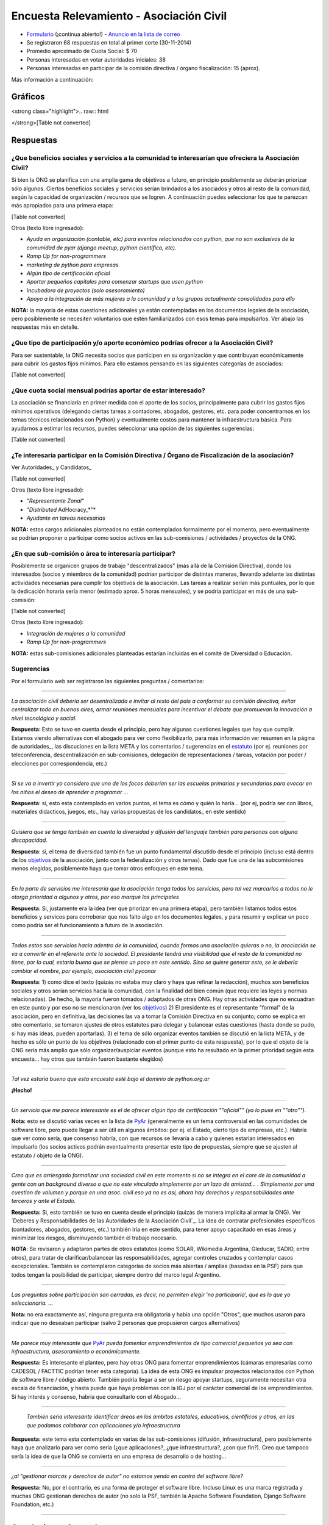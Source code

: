 
Encuesta Relevamiento - Asociación Civil
========================================

* Formulario_ (¡continua abierto!) - `Anuncio en la lista de correo`_ 

* Se registraron 68 respuestas en total al primer corte (30-11-2014)

* Promedio aproximado de Cuota Social: $ 70

* Personas interesadas en votar autoridades iniciales: 38

* Personas interesadas en participar de la comisión directiva / órgano fiscalización: 15 (aprox).

Más información a continuación:

Gráficos
--------

.. todo:: ver esto de aca

<strong class="highlight">.. raw:: html

</strong>[Table not converted]

Respuestas
----------

¿Que beneficios sociales y servicios a la comunidad te interesarían que ofreciera la Asociación Civil?
~~~~~~~~~~~~~~~~~~~~~~~~~~~~~~~~~~~~~~~~~~~~~~~~~~~~~~~~~~~~~~~~~~~~~~~~~~~~~~~~~~~~~~~~~~~~~~~~~~~~~~

Si bien la ONG se planifica con una amplia gama de objetivos a futuro, en principio posiblemente se deberán priorizar sólo algunos. Ciertos beneficios sociales y servicios serían brindados a los asociados y otros al resto de la comunidad, según la capacidad de organización / recursos que se logren. A continuación puedes seleccionar los que te parezcan más apropiados para una primera etapa:

[Table not converted]

Otros (texto libre ingresado):

* *Ayuda en organización (contable, etc) para eventos relacionados con python, que no son exclusivos de la comunidad de pyar (django meetup, python científico, etc).*

* *Ramp Up for non-programmers*

* *marketing de python para empresas*

* *Algún tipo de certificación oficial*

* *Aportar pequeños capitales para comenzar startups que usen python*

* *Incubadora de proyectos (solo asesoramiento)*

* *Apoyo a la integración de más mujeres a la comunidad y a los grupos actualmente consolidados para ello*

**NOTA:** la mayoría de estas cuestiones adicionales ya están contempladas en los documentos legales de la asociación, pero posiblemente se necesiten voluntarios que estén familiarizados con esos temas para impulsarlos. Ver abajo las respuestas más en detalle.

¿Que tipo de participación y/o aporte económico podrías ofrecer a la Asociación Civil?
~~~~~~~~~~~~~~~~~~~~~~~~~~~~~~~~~~~~~~~~~~~~~~~~~~~~~~~~~~~~~~~~~~~~~~~~~~~~~~~~~~~~~~

Para ser sustentable, la ONG necesita socios que participen en su organización y que contribuyan económicamente para cubrir los gastos fijos mínimos. Para ello estamos pensando en las siguientes categorías de asociados:

[Table not converted]

¿Que cuota social mensual podrías aportar de estar interesado?
~~~~~~~~~~~~~~~~~~~~~~~~~~~~~~~~~~~~~~~~~~~~~~~~~~~~~~~~~~~~~~

La asociación se financiaría en primer medida con el aporte de los socios, principalmente para cubrir los gastos fijos mínimos operativos (delegando ciertas tareas a contadores, abogados, gestores, etc. para poder concentrarnos en los temas técnicos relacionados con Python) y eventualmente costos para mantener la infraestructura básica. Para ayudarnos a estimar los recursos, puedes seleccionar una opción de las siguientes sugerencias:

[Table not converted]

¿Te interesaría participar en la Comisión Directiva / Órgano de Fiscalización de la asociación?
~~~~~~~~~~~~~~~~~~~~~~~~~~~~~~~~~~~~~~~~~~~~~~~~~~~~~~~~~~~~~~~~~~~~~~~~~~~~~~~~~~~~~~~~~~~~~~~

Ver Autoridades_ y Candidatos_

[Table not converted]

Otros (texto libre ingresado):

* *"Representante Zonal"* 

* *"Distributed* AdHocracy_*"*

* *Ayudante en tareas necesarias*

**NOTA:** estos cargos adicionales planteados no están contemplados formalmente por el momento, pero eventualmente se podrían proponer o participar como socios activos en las sub-comisiones / actividades / proyectos de la ONG.

¿En que sub-comisión o área te interesaría participar?
~~~~~~~~~~~~~~~~~~~~~~~~~~~~~~~~~~~~~~~~~~~~~~~~~~~~~~

Posiblemente se organicen grupos de trabajo "descentralizados" (más allá de la Comisión Directiva), donde los interesados (socios y miembros de la comunidad) podrían participar de distintas maneras, llevando adelante las distintas actividades necesarias para cumplir los objetivos de la asociación. Las tareas a realizar serían más puntuales, por lo que la dedicación horaria sería menor (estimado aprox. 5 horas mensuales), y se podría participar en más de una sub-comisión:

[Table not converted]

Otros (texto libre ingresado):

* *Integración de mujeres a la comunidad*

* *Ramp Up for non-programmers*

**NOTA:** estas sub-comisiones adicionales planteadas estarían incluidas en el comité de Diversidad o Educación.

Sugerencias
~~~~~~~~~~~

Por el formulario web ser registraron las siguientes preguntas / comentarios:

-------------------------



*La asociación civil debería ser desentralizada e invitar al resto del pais a conformar su comisión directiva, evitar centralizar todo en buenos aires, armar reuniones mensuales para incentivar el debate que promuevan la innovación a nivel tecnológico y social.* 

**Respuesta**: Esto se tuvo en cuenta desde el principio, pero hay algunas cuestiones legales que hay que cumplir. Estamos viendo alternativas con el abogado para ver como flexibilizarlo, para más información ver resumen en la página de autoridades_, las discuciones en la lista META y los comentarios / sugerencias en el estatuto_ (por ej. reuniones por teleconferencia, descentralización en sub-comisiones, delegación de representaciones / tareas, votación por poder / elecciones por correspondencia, etc.) 

-------------------------



*Si se va a invertir yo considero que uno de los focos deberían ser las escuelas primarias y secundarias para evocar en los niños el deseo de aprender a programar ...*

**Respuesta**: si, esto esta contemplado en varios puntos, el tema es cómo y quién lo haría... (por ej, podría ser con libros, materiales didacticos, juegos, etc., hay varias propuestas de los candidatos_ en este sentido)

-------------------------



*Quisiera que se tenga también en cuenta la diversidad y difusión del lenguaje también para personas con alguna discapacidad.* 

**Respuesta**: si, el tema de diversidad también fue un punto fundamental discutido desde el principio (incluso está dentro de los objetivos_ de la asociación, junto con la federalización y otros temas). Dado que fue una de las subcomisiones menos elegidas, posiblemente haya que tomar otros enfoques en este tema.

-------------------------



*En la parte de servicios me interesaría que la asociación tenga todos los servicios, pero tal vez marcarlos a todos no le otorga prioridad a algunos y otros, por eso marqué los principales*

**Respuesta**: Si, justamente era la idea (ver que priorizar en una primera etapa), pero también listamos todos estos beneficios y servicos para corroborar que nos falto algo en los documentos legales, y para resumir y explicar un poco como podría ser el funcionamiento a futuro de la asociación.

-------------------------



*Todos estos son servicios hacia adentro de la comunidad, cuando formas una asociación quieras o no, la asociación se va a convertir en el referente ante la sociedad. El presidente tendrá una visibilidad que el resto de la comunidad no tiene, por lo cual, estaría bueno que se piense un poco en este sentido. Sino se quiere generar esto, se le debería cambiar el nombre, por ejemplo, asociación civil pyconar*

**Respuesta**: 1) como dice el texto (quizás no estaba muy claro y haya que refinar la redacción), muchos son beneficios sociales y otros serían servicios hacia la comunidad, con la finalidad del bien común (que requiere las leyes y normas relacionadas). De hecho, la mayoría fueron tomados / adaptados de otras ONG. Hay otras actividades que no encuadran en este punto y por eso no se mencionaron (ver los objetivos_) 2) El presidente es el representante "formal" de la asociación, pero en definitiva, las decisiones las va a tomar la Comisión Directiva en su conjunto; como se explica en otro comentario, se tomaron ajustes de otros estatutos para delegar y balancear estas cuestiones (hasta donde se pudo, si hay más ideas, pueden aportarlas). 3) el tema de sólo organizar eventos también se discutió en la lista META, y de hecho es sólo un punto de los objetivos (relacionado con el primer punto de esta respuesta), por lo que el objeto de la ONG sería más amplio que sólo organizar/auspiciar eventos (aunque esto ha resultado en la primer prioridad según esta encuesta... hay otros que también fueron bastante elegidos)

-------------------------



*Tal vez estaría bueno que esta encuesta esté bajo el dominio de python.org.ar* 

**¡Hecho!**

-------------------------



*Un servicio que me parece interesante es el de ofrecer algún tipo de certificación ""oficial"" (ya lo puse en ""otro"").*

**Nota:** esto se discutió varias veces en la lista de PyAr_ (generalmente es un tema controversial en las comunidades de software libre, pero puede llegar a ser útil en algunos ámbitos: por ej. el Estado, cierto tipo de empresas, etc.). Habría que ver como sería, que consenso habría, con que recursos se llevaría a cabo y quienes estarían interesados en impulsarlo (los socios activos podrán eventualmente presentar este tipo de propuestas, siempre que se ajusten al estatuto / objeto de la ONG).

-------------------------



*Creo que es arriesgado formalizar una sociedad civil en este momento si no se integra en el core de la comunidad a gente con un background diverso o que no este vinculado simplemente por un lazo de amistad... . Simplemente por una cuestion de volumen y porque en una asoc. civil eso ya no es asi, ahora hay derechos y responsabilidades ante terceros y ante el Estado.* 

**Respuesta:** Si, esto también se tuvo en cuenta desde el principio (quizás de manera implícita al armar la ONG). Ver `Deberes y Responsabilidades de las Autoridades de la Asociación Civil`_. La idea de contratar profesionales específicos (contadores, abogados, gestores, etc.) también iría en este sentido, para tener apoyo capacitado en esas áreas y minimizar los riesgos, disminuyendo también el trabajo necesario.

**NOTA**: Se revisaron y adaptaron partes de otros estatutos (como SOLAR, Wikimedia Argentina, Gleducar, SADIO, entre otros), para tratar de clarificar/balancear las responsabilidades, agregar controles cruzados y contemplar casos excepcionales. También se contemplaron categorías de socios más abiertas / amplias (basadas en la PSF) para que todos tengan la posibilidad de participar, siempre dentro del marco legal Argentino.

-------------------------



*Las preguntas sobre participación son cerradas, es decir, no permiten elegir 'no participaría', que es lo que yo seleccionaria. ...* 

**Nota:** no era exactamente así, ninguna pregunta era obligatoria y había una opción "Otros", que muchos usaron para indicar que no deseaban participar (salvo 2 personas que propusieron cargos alternativos)

-------------------------



*Me parece muy interesante que* PyAr_ *pueda fomentar emprendimientos de tipo comercial pequeños ya sea con infraestructura, asesoramiento o económicamente.*

**Respuesta:** Es interesante el planteo, pero hay otras ONG para fomentar emprendimientos (cámaras empresarias como CADESOL / FACTTIC podrían tener esta categoría). La idea de esta ONG es impulsar proyectos relacionados con Python de software libre / código abierto. También podría llegar a ser un riesgo apoyar startups, seguramente necesitan otra escala de financiación, y hasta puede que haya problemas con la IGJ por el carácter comercial de los emprendimientos. Si hay interés y consenso, habría que consultarlo con el Abogado...

-------------------------



 *También seria interesante identificar áreas en los ámbitos estatales, educativos, científicos y otros, en las que podamos colaborar con aplicaciones y/o infraestructura*

**Respuesta:** este tema esta contemplado en varias de las sub-comisiones (difusión, infraestructura), pero posiblemente haya que analizarlo para ver como sería (¿que aplicaciones?, ¿que infraestructura?, ¿con que fin?). Creo que tampoco sería la idea de que la ONG se convierta en una empresa de desarrollo o de hosting...

-------------------------



*¿al "gestionar marcas y derechos de autor" no estamos yendo en contra del software libre?* 

**Respuesta:** No, por el contrario, es una forma de proteger el software libre. Incluso Linux es una marca registrada y muchas ONG gestionan derechos de autor (no solo la PSF, también la Apache Software Foundation, Django Software Foundation, etc.)

-------------------------



Conclusiones Generales
----------------------

Hasta el momento, ya contestaron 68 personas, incluso algunas proponiendo cosas interesantes sobre diversidad, federalismo, etc. que han sido tomadas en cuenta para revisar los documentos legales (estatuto, objeto, etc.). No ha habido objeciones a los temas propuestos, más allá de algunas sugerencias y dudas particulares.

El promedio aproximado de cuota estaría rondando los $70 por mes, lo que si se concreta, seguramente cubra los costos fijos de contadores/abogados/gestores/etc. + infraestructura mínima, dejando un margen para eventualidades e incluso posiblemente para avanzar inicialmente sobre algunas propuestas puntuales.

Hay interesados en ser candidatos tentativos para los puestos auxiliares (9 vocales titulares, 2 prosecretarios, 1 protesorero, 2 vocales suplentes y 1 revisor de cuentas suplente), pero falta todavía candidatos para los cargos más importantes: tesorero, revisor de cuentas, vicepresidente (este último no es obligatorio).

.. ############################################################################

.. _Formulario: http://goo.gl/forms/3ea9xwMnXR

.. _Anuncio en la lista de correo: http://listas.python.org.ar/pipermail/pyar/2014-November/031979.html

.. _Autoridades:

.. _Candidatos:

.. _estatuto: https://docs.google.com/document/d/1iobvM5W8IL7dU4U7HWf1Jj3reywvxnryF9STMByU-j8/edit

.. _objetivos: https://docs.google.com/document/d/1V67iEOuqCWzYw6ndf3PQFIChZeqgKMiM13WFT5D6G2k/edit


.. _autoridades: /AsociacionCivil/autoridades
.. _candidatos: /AsociacionCivil/Autoridades/candidatos
.. _pyar: /pyar
